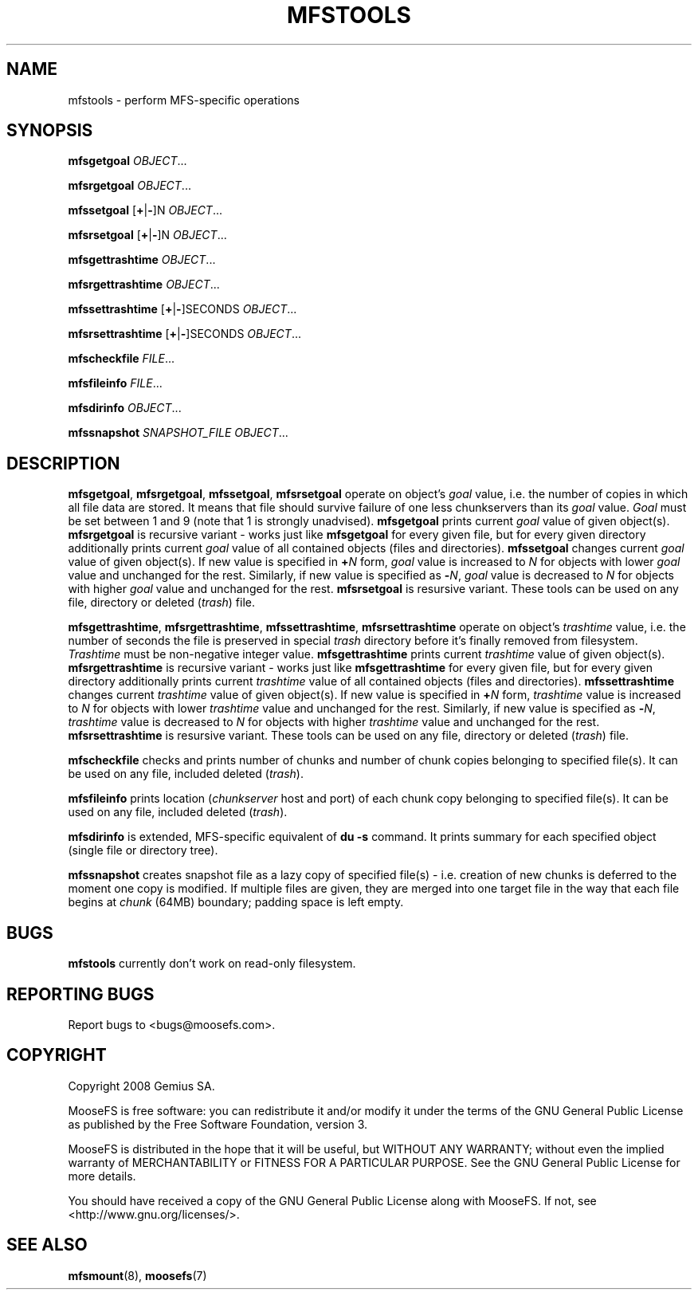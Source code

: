 .TH MFSTOOLS "1" "February 2008" "MooseFS 1.5"
.SH NAME
mfstools \- perform MFS\-specific operations
.SH SYNOPSIS
.B mfsgetgoal
\fIOBJECT\fP...
.PP
.B mfsrgetgoal
\fIOBJECT\fP...
.PP
.B mfssetgoal
[\fB+\fP|\fB-\fP]N \fIOBJECT\fP...
.PP
.B mfsrsetgoal
[\fB+\fP|\fB-\fP]N \fIOBJECT\fP...
.PP
.B mfsgettrashtime
\fIOBJECT\fP...
.PP
.B mfsrgettrashtime
\fIOBJECT\fP...
.PP
.B mfssettrashtime
[\fB+\fP|\fB-\fP]SECONDS \fIOBJECT\fP...
.PP
.B mfsrsettrashtime
[\fB+\fP|\fB-\fP]SECONDS \fIOBJECT\fP...
.PP
.B mfscheckfile
\fIFILE\fP...
.PP
.B mfsfileinfo
\fIFILE\fP...
.PP
.B mfsdirinfo
\fIOBJECT\fP...
.PP
.B mfssnapshot
\fISNAPSHOT_FILE\fP \fIOBJECT\fP...
.PP
.SH DESCRIPTION
\fBmfsgetgoal\fP, \fBmfsrgetgoal\fP, \fBmfssetgoal\fP, \fBmfsrsetgoal\fP
operate on object's \fIgoal\fP value, i.e. the number of copies in which all
file data are stored. It means that file should survive failure of one less
chunkservers than its \fIgoal\fP value. \fIGoal\fP must be set between 1 and
9 (note that 1 is strongly unadvised).
\fBmfsgetgoal\fP prints current \fIgoal\fP value of given object(s).
\fBmfsrgetgoal\fP is recursive variant \- works just like \fBmfsgetgoal\fP
for every given file, but for every given directory additionally prints
current \fIgoal\fP value of all contained objects (files and directories).
\fBmfssetgoal\fP changes current \fIgoal\fP value of given object(s). If new
value is specified in \fB+\fP\fIN\fP form, \fIgoal\fP value is increased to
\fIN\fP for objects with lower \fIgoal\fP value and unchanged for the rest.
Similarly, if new value is specified as \fB\-\fP\fIN\fP, \fIgoal\fP value is
decreased to \fIN\fP for objects with higher \fIgoal\fP value and unchanged
for the rest. \fBmfsrsetgoal\fP is resursive variant.
These tools can be used on any file, directory or deleted (\fItrash\fP) file.
.PP
\fBmfsgettrashtime\fP, \fBmfsrgettrashtime\fP, \fBmfssettrashtime\fP,
\fBmfsrsettrashtime\fP operate on object's \fItrashtime\fP value, i.e. the
number of seconds the file is preserved in special \fItrash\fP directory
before it's finally removed from filesystem. \fITrashtime\fP must be
non\-negative integer value.
\fBmfsgettrashtime\fP prints current \fItrashtime\fP value of given object(s).
\fBmfsrgettrashtime\fP is recursive variant \- works just like
\fBmfsgettrashtime\fP for every given file, but for every given directory
additionally prints current \fItrashtime\fP value of all contained objects
(files and directories). \fBmfssettrashtime\fP changes current \fItrashtime\fP
value of given object(s). If new value is specified in \fB+\fP\fIN\fP form,
\fItrashtime\fP value is increased to \fIN\fP for objects with lower
\fItrashtime\fP value and unchanged for the rest. Similarly, if new value is
specified as \fB\-\fP\fIN\fP, \fItrashtime\fP value is decreased to \fIN\fP for
objects with higher \fItrashtime\fP value and unchanged for the rest.
\fBmfsrsettrashtime\fP is resursive variant.
These tools can be used on any file, directory or deleted (\fItrash\fP) file.
.PP
\fBmfscheckfile\fP checks and prints number of chunks and number of chunk
copies belonging to specified file(s).
It can be used on any file, included deleted (\fItrash\fP).
.PP
\fBmfsfileinfo\fP prints location (\fIchunkserver\fP host and port) of each
chunk copy belonging to specified file(s).
It can be used on any file, included deleted (\fItrash\fP).
.PP
\fBmfsdirinfo\fP is extended, MFS-specific equivalent of \fBdu -s\fP
command. It prints summary for each specified object (single file or
directory tree).
.PP
\fBmfssnapshot\fP creates snapshot file as a lazy copy of specified file(s)
- i.e. creation of new chunks is deferred to the moment one copy is modified.
If multiple files are given, they are merged into one target file in the way
that each file begins at \fIchunk\fP (64MB) boundary; padding space is left
empty.
.SH BUGS
\fBmfstools\fP currently don't work on read-only filesystem.
.SH "REPORTING BUGS"
Report bugs to <bugs@moosefs.com>.
.SH COPYRIGHT
Copyright 2008 Gemius SA.

MooseFS is free software: you can redistribute it and/or modify
it under the terms of the GNU General Public License as published by
the Free Software Foundation, version 3.

MooseFS is distributed in the hope that it will be useful,
but WITHOUT ANY WARRANTY; without even the implied warranty of
MERCHANTABILITY or FITNESS FOR A PARTICULAR PURPOSE.  See the
GNU General Public License for more details.

You should have received a copy of the GNU General Public License
along with MooseFS.  If not, see <http://www.gnu.org/licenses/>.
.SH "SEE ALSO"
.BR mfsmount (8),
.BR moosefs (7)
